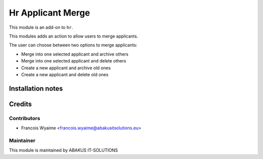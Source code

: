 ======================
Hr Applicant Merge
======================

This module is an add-on to ``hr``.

This modules adds an action to allow users to merge applicants.

The user can choose between two options to merge applicants:

* Merge into one selected applicant and archive others
* Merge into one selected applicant and delete others
* Create a new applicant and archive old ones
* Create a new applicant and delete old ones

Installation notes
==================

Credits
=======

Contributors
------------

* Francois Wyaime <francois.wyaime@abakusitsolutions.eu>

Maintainer
-----------

.. image:: https://www.abakusitsolutions.eu/logos/abakus_logo_square_negatif.png
   :alt: ABAKUS IT-SOLUTIONS
   :target: http://www.abakusitsolutions.eu

This module is maintained by ABAKUS IT-SOLUTIONS

